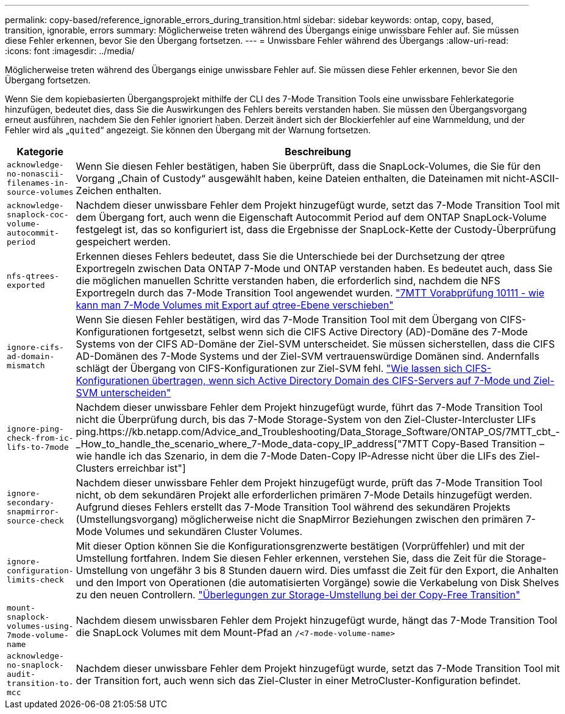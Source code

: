 ---
permalink: copy-based/reference_ignorable_errors_during_transition.html 
sidebar: sidebar 
keywords: ontap, copy, based, transition, ignorable, errors 
summary: Möglicherweise treten während des Übergangs einige unwissbare Fehler auf. Sie müssen diese Fehler erkennen, bevor Sie den Übergang fortsetzen. 
---
= Unwissbare Fehler während des Übergangs
:allow-uri-read: 
:icons: font
:imagesdir: ../media/


[role="lead"]
Möglicherweise treten während des Übergangs einige unwissbare Fehler auf. Sie müssen diese Fehler erkennen, bevor Sie den Übergang fortsetzen.

Wenn Sie dem kopiebasierten Übergangsprojekt mithilfe der CLI des 7-Mode Transition Tools eine unwissbare Fehlerkategorie hinzufügen, bedeutet dies, dass Sie die Auswirkungen des Fehlers bereits verstanden haben. Sie müssen den Übergangsvorgang erneut ausführen, nachdem Sie den Fehler ignoriert haben. Derzeit ändert sich der Blockierfehler auf eine Warnmeldung, und der Fehler wird als „`quited`“ angezeigt. Sie können den Übergang mit der Warnung fortsetzen.

|===
| Kategorie | Beschreibung 


 a| 
`acknowledge-no-nonascii-filenames-in-source-volumes`
 a| 
Wenn Sie diesen Fehler bestätigen, haben Sie überprüft, dass die SnapLock-Volumes, die Sie für den Vorgang „Chain of Custody“ ausgewählt haben, keine Dateien enthalten, die Dateinamen mit nicht-ASCII-Zeichen enthalten.



 a| 
`acknowledge-snaplock-coc-volume-autocommit-period`
 a| 
Nachdem dieser unwissbare Fehler dem Projekt hinzugefügt wurde, setzt das 7-Mode Transition Tool mit dem Übergang fort, auch wenn die Eigenschaft Autocommit Period auf dem ONTAP SnapLock-Volume festgelegt ist, das so konfiguriert ist, dass die Ergebnisse der SnapLock-Kette der Custody-Überprüfung gespeichert werden.



 a| 
`nfs-qtrees-exported`
 a| 
Erkennen dieses Fehlers bedeutet, dass Sie die Unterschiede bei der Durchsetzung der qtree Exportregeln zwischen Data ONTAP 7-Mode und ONTAP verstanden haben. Es bedeutet auch, dass Sie die möglichen manuellen Schritte verstanden haben, die erforderlich sind, nachdem die NFS Exportregeln durch das 7-Mode Transition Tool angewendet wurden. https://kb.netapp.com/Advice_and_Troubleshooting/Data_Storage_Software/ONTAP_OS/7MTT_Precheck_10111_-_How_to_transition_7-Mode_volumes_that_have_qtree_level_exports["7MTT Vorabprüfung 10111 - wie kann man 7-Mode Volumes mit Export auf qtree-Ebene verschieben"]



 a| 
`ignore-cifs-ad-domain-mismatch`
 a| 
Wenn Sie diesen Fehler bestätigen, wird das 7-Mode Transition Tool mit dem Übergang von CIFS-Konfigurationen fortgesetzt, selbst wenn sich die CIFS Active Directory (AD)-Domäne des 7-Mode Systems von der CIFS AD-Domäne der Ziel-SVM unterscheidet. Sie müssen sicherstellen, dass die CIFS AD-Domänen des 7-Mode Systems und der Ziel-SVM vertrauenswürdige Domänen sind. Andernfalls schlägt der Übergang von CIFS-Konfigurationen zur Ziel-SVM fehl. https://kb.netapp.com/Advice_and_Troubleshooting/Data_Storage_Software/ONTAP_OS/How_to_transition_CIFS_configurations_when_Active_Directory_Domain_of_CIFS_server_on_7-Mode_and_target_SVM_are_different["Wie lassen sich CIFS-Konfigurationen übertragen, wenn sich Active Directory Domain des CIFS-Servers auf 7-Mode und Ziel-SVM unterscheiden"]



 a| 
`ignore-ping-check-from-ic-lifs-to-7mode`
 a| 
Nachdem dieser unwissbare Fehler dem Projekt hinzugefügt wurde, führt das 7-Mode Transition Tool nicht die Überprüfung durch, bis das 7-Mode Storage-System von den Ziel-Cluster-Intercluster LIFs ping.https://kb.netapp.com/Advice_and_Troubleshooting/Data_Storage_Software/ONTAP_OS/7MTT_cbt_-_How_to_handle_the_scenario_where_7-Mode_data-copy_IP_address["7MTT Copy-Based Transition – wie handle ich das Szenario, in dem die 7-Mode Daten-Copy IP-Adresse nicht über die LIFs des Ziel-Clusters erreichbar ist"]



 a| 
`ignore-secondary-snapmirror-source-check`
 a| 
Nachdem dieser unwissbare Fehler dem Projekt hinzugefügt wurde, prüft das 7-Mode Transition Tool nicht, ob dem sekundären Projekt alle erforderlichen primären 7-Mode Details hinzugefügt werden. Aufgrund dieses Fehlers erstellt das 7-Mode Transition Tool während des sekundären Projekts (Umstellungsvorgang) möglicherweise nicht die SnapMirror Beziehungen zwischen den primären 7-Mode Volumes und sekundären Cluster Volumes.



 a| 
`ignore-configuration-limits-check`
 a| 
Mit dieser Option können Sie die Konfigurationsgrenzwerte bestätigen (Vorprüffehler) und mit der Umstellung fortfahren. Indem Sie diesen Fehler erkennen, verstehen Sie, dass die Zeit für die Storage-Umstellung von ungefähr 3 bis 8 Stunden dauern wird. Dies umfasst die Zeit für den Export, die Anhalten und den Import von Operationen (die automatisierten Vorgänge) sowie die Verkabelung von Disk Shelves zu den neuen Controllern. https://kb.netapp.com/Advice_and_Troubleshooting/Data_Storage_Software/ONTAP_OS/Storage_cutover_time_considerations_for_Copy-Free_Transition["Überlegungen zur Storage-Umstellung bei der Copy-Free Transition"]



 a| 
`mount-snaplock-volumes-using-7mode-volume-name`
 a| 
Nachdem diesem unwissbaren Fehler dem Projekt hinzugefügt wurde, hängt das 7-Mode Transition Tool die SnapLock Volumes mit dem Mount-Pfad an `/<7-mode-volume-name>`



 a| 
`acknowledge-no-snaplock-audit-transition-to-mcc`
 a| 
Nachdem dieser unwissbare Fehler dem Projekt hinzugefügt wurde, setzt das 7-Mode Transition Tool mit der Transition fort, auch wenn sich das Ziel-Cluster in einer MetroCluster-Konfiguration befindet.

|===